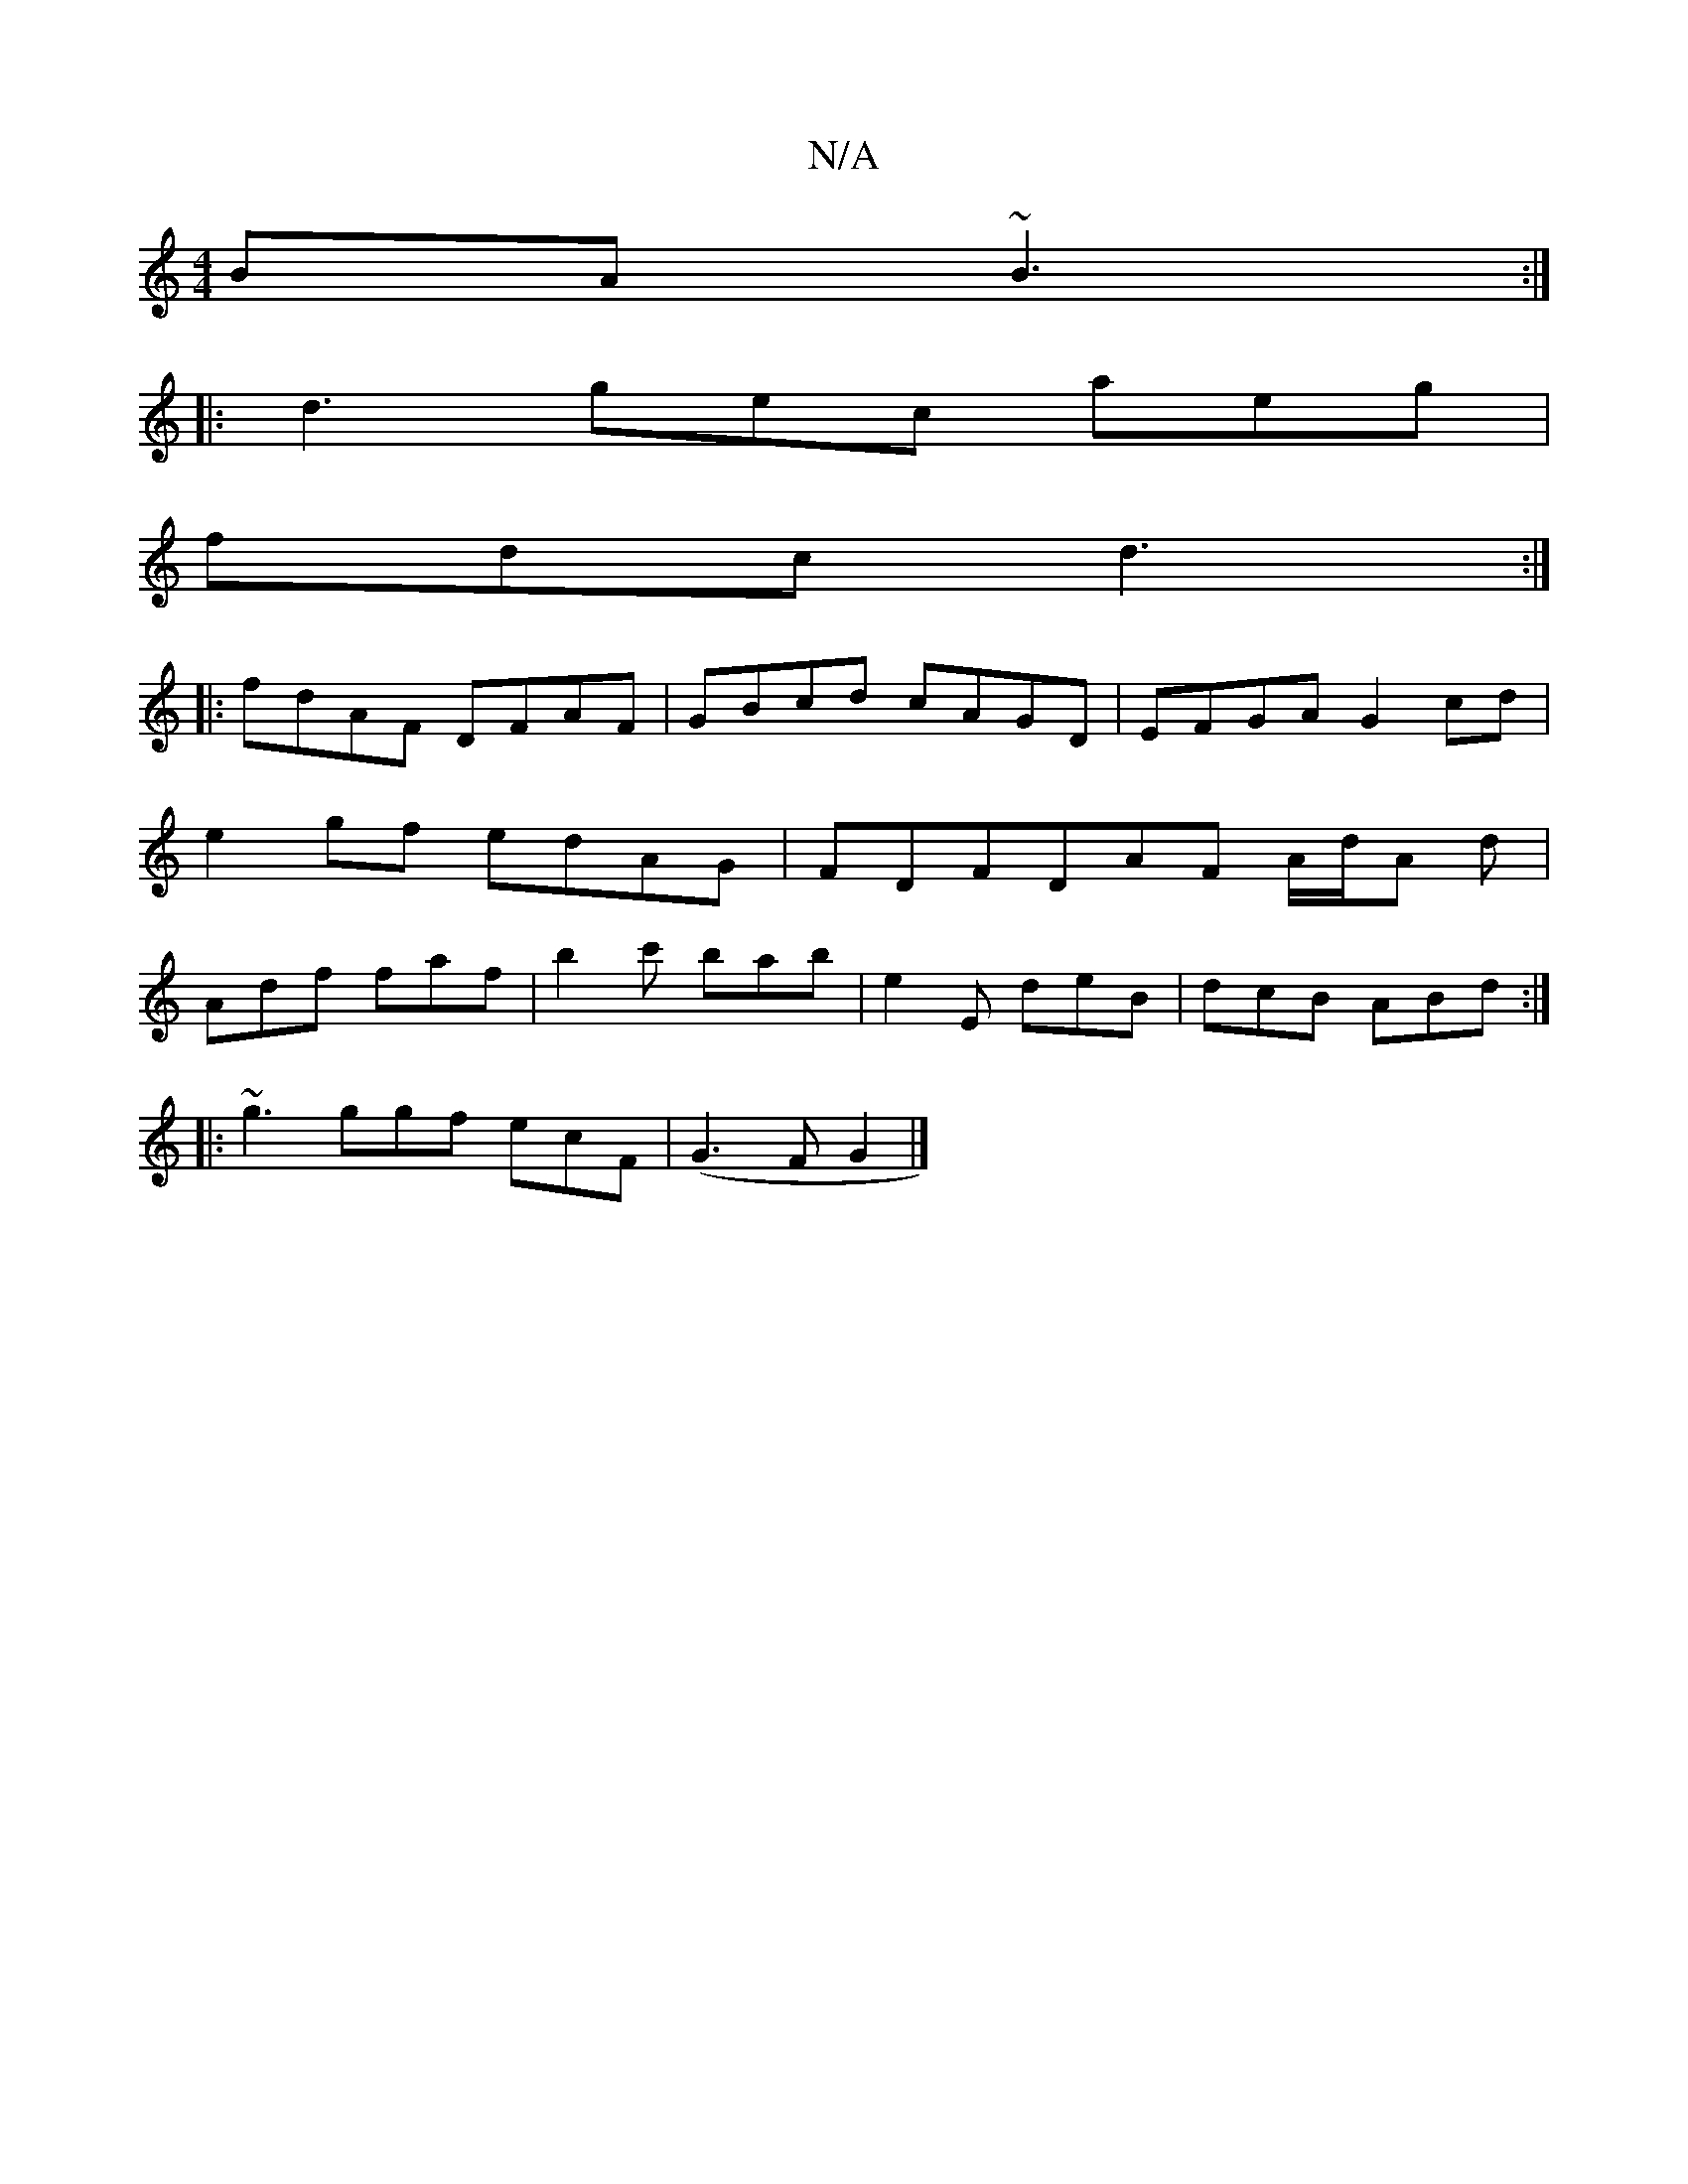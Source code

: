 X:1
T:N/A
M:4/4
R:N/A
K:Cmajor
BA ~B3 :|
|: d3- gec aeg |
fdc d3 :|
|:fdAF DFAF|GBcd cAGD|EFGA G2cd|e2gf edAG|FDFDAF A/d/A d|Adf faf | b2 c' bab | e2 E deB | dcB ABd :|
|: ~g3 ggf ecF |(G3FG2 |]

|: D2 dB cAFE | [M:14/4]a2 fa f4 |
